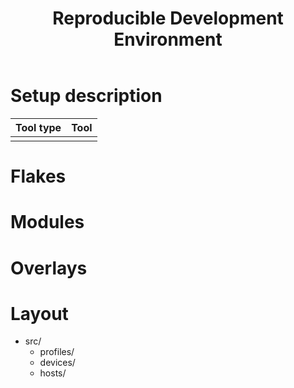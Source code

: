 #+TITLE: Reproducible Development Environment

* Setup description
| Tool type | Tool |
|-----------+---|
|           |   |

* Flakes
* Modules
* Overlays
* Layout
- src/
  - profiles/
  - devices/
  - hosts/
